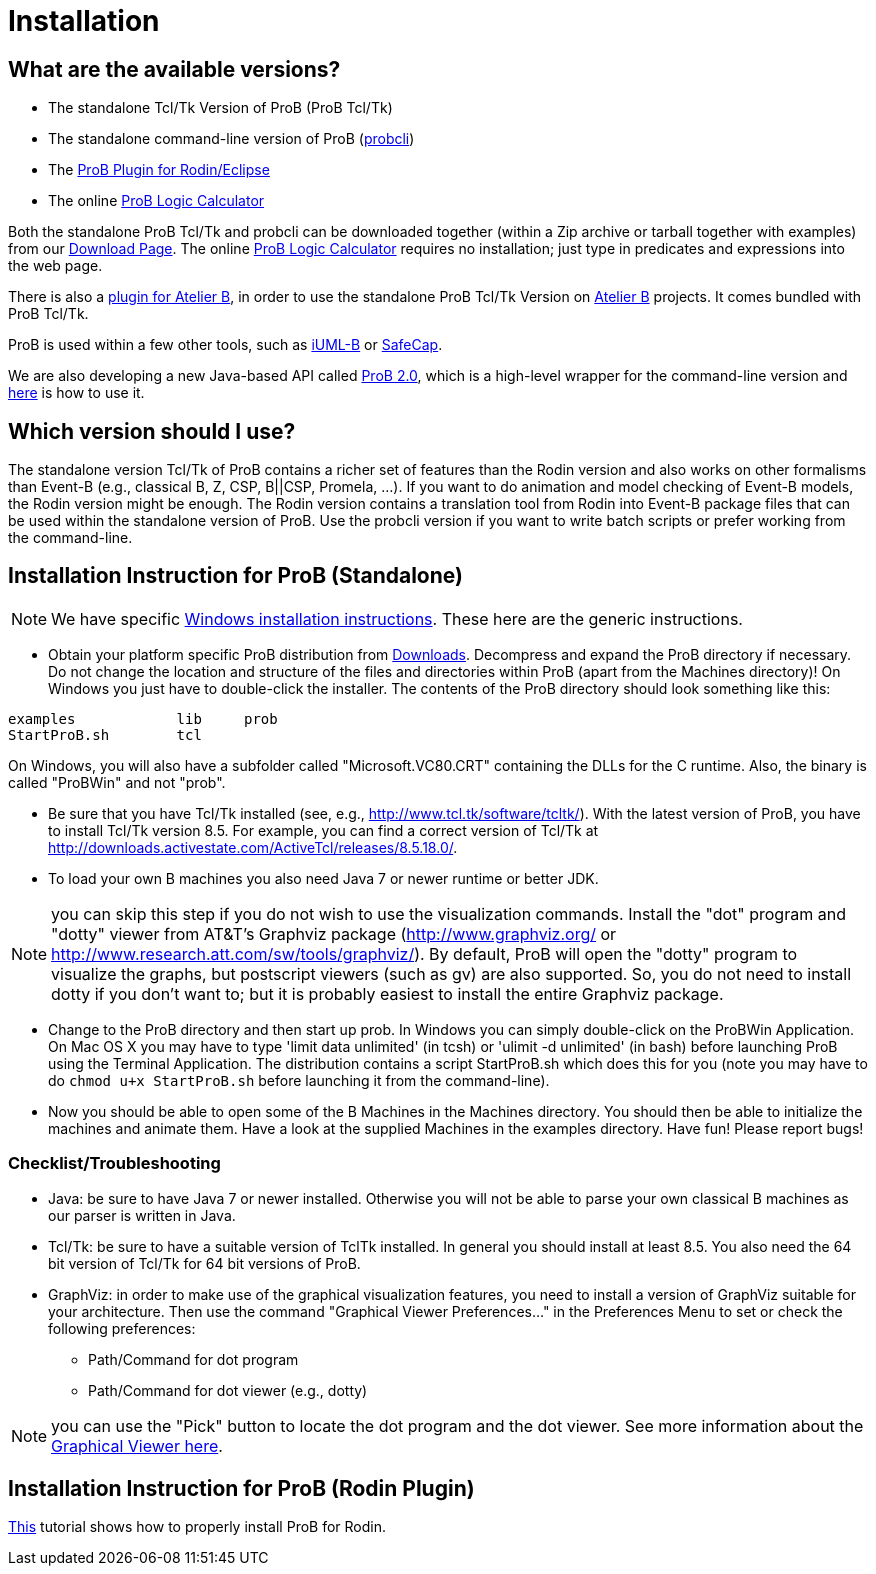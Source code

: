 
[[installation]]
= Installation

[[what-are-the-available-versions]]
== What are the available versions?

* The standalone Tcl/Tk Version of ProB (ProB Tcl/Tk)
* The standalone command-line version of ProB
(<<using-the-command-line-version-of-prob,probcli>>)
* The <<tutorial-rodin-first-step,ProB Plugin for Rodin/Eclipse>>
* The online <<prob-logic-calculator,ProB Logic Calculator>>

Both the standalone ProB Tcl/Tk and probcli can be downloaded together
(within a Zip archive or tarball together with examples) from our
<<downloads, Download Page>>. The online
<<prob-logic-calculator,ProB Logic Calculator>> requires no
installation; just type in predicates and expressions into the web page.

There is also a
https://tools.clearsy.com/index.php5?title=ProB_etool_generation[plugin
for Atelier B], in order to use the standalone ProB Tcl/Tk Version on
https://www.atelierb.eu/[Atelier B] projects. It comes bundled with ProB
Tcl/Tk.

ProB is used within a few other tools, such as
http://wiki.event-b.org/index.php/IUML-B[iUML-B] or
http://safecap.sourceforge.net/index.shtml[SafeCap].

We are also developing a new Java-based API called
<<prob_2.0-tutorial,ProB 2.0>>, which is a high-level wrapper for the
command-line version and <<using-the-command-line-version-of-prob, here>> is how to use it.

[[which-version-should-i-use]]
== Which version should I use?

The standalone version Tcl/Tk of ProB contains a richer set of features
than the Rodin version and also works on other formalisms than Event-B
(e.g., classical B, Z, CSP, B||CSP, Promela, ...). If you want to do
animation and model checking of Event-B models, the Rodin version might
be enough. The Rodin version contains a translation tool from Rodin into
Event-B package files that can be used within the standalone version of
ProB. Use the probcli version if you want to write batch scripts or
prefer working from the command-line.

[[installation-instruction-for-prob-standalone]]
== Installation Instruction for ProB (Standalone)

NOTE: We have specific <<windows-installation-instructions, Windows installation instructions>>.
These here are the generic instructions.

* Obtain your platform specific ProB distribution from <<downloads, Downloads>>.
Decompress and expand the ProB directory if
necessary. Do not change the location and structure of the files and
directories within ProB (apart from the Machines directory)! On Windows
you just have to double-click the installer. The contents of the ProB
directory should look something like this:

`examples            lib     prob` +
`StartProB.sh        tcl`

On Windows, you will also have a subfolder called "Microsoft.VC80.CRT"
containing the DLLs for the C runtime. Also, the binary is called
"ProBWin" and not "prob".

* Be sure that you have Tcl/Tk installed (see, e.g.,
http://www.tcl.tk/software/tcltk/). With the latest version of ProB, you
have to install Tcl/Tk version 8.5.
For example, you can find a correct version of Tcl/Tk at
http://downloads.activestate.com/ActiveTcl/releases/8.5.18.0/.
* To load your own B machines you also need Java 7 or newer runtime or better JDK.

NOTE: you can skip this step if you do not wish to use the
visualization commands. Install the "dot" program and "dotty" viewer
from AT&T's Graphviz package (http://www.graphviz.org/ or
http://www.research.att.com/sw/tools/graphviz/).
By default, ProB will
open the "dotty" program to visualize the graphs, but postscript
viewers (such as gv) are also supported. So, you do not need to install
dotty if you don't want to; but it is probably easiest to install the
entire Graphviz package.

* Change to the ProB directory and then start up prob. In Windows you
can simply double-click on the ProBWin Application. On Mac OS X you may
have to type 'limit data unlimited' (in tcsh) or 'ulimit -d unlimited'
(in bash) before launching ProB using the Terminal Application. The
distribution contains a script StartProB.sh which does this for you
(note you may have to do `chmod u+x StartProB.sh` before launching it from
the command-line).
* Now you should be able to open some of the B Machines in the Machines
directory. You should then be able to initialize the machines and
animate them. Have a look at the supplied Machines in the examples
directory. Have fun! Please report bugs!

[[checklisttroubleshooting]]
=== Checklist/Troubleshooting

* Java: be sure to have Java 7 or newer installed. Otherwise you will
not be able to parse your own classical B machines as our parser is
written in Java.

* Tcl/Tk: be sure to have a suitable version of TclTk installed. In
general you should install at least 8.5.
You also need the 64 bit version of Tcl/Tk for 64 bit
versions of ProB.

* GraphViz: in order to make use of the graphical visualization
features, you need to install a version of GraphViz suitable for your
architecture. Then use the command "Graphical Viewer Preferences..."
in the Preferences Menu to set or check the following preferences:
** Path/Command for dot program
** Path/Command for dot viewer (e.g., dotty)

NOTE: you can use the "Pick" button to locate the dot program and the
dot viewer. See more information about the
<<graphical-viewer,Graphical Viewer here>>.

[[installation-instruction-for-prob-rodin-plugin]]
== Installation Instruction for ProB (Rodin Plugin)

<<tutorial-rodin-first-step,This>> tutorial shows how to properly install ProB for Rodin.
